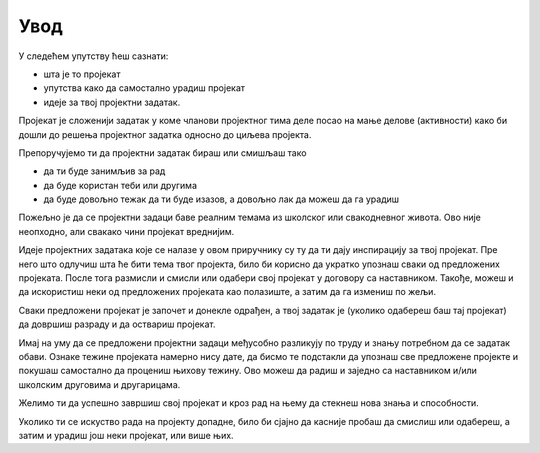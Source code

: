 Увод
====

У следећем упутству ћеш сазнати: 

- шта је то пројекат
- упутства како да самостално урадиш пројекат
- идеје за твој пројектни задатак.

Пројекат је сложенији задатак у коме чланови пројектног тима деле посао на мање делове (активности) како би дошли до 
решења пројектног задатка односно до циљева пројекта.

Препоручујемо ти да пројектни задатак бираш или смишљаш тако

- да ти буде занимљив за рад
- да буде користан теби или другима
- да буде довољно тежак да ти буде изазов, а довољно лак да можеш да га урадиш

Пожељно је да се пројектни задаци баве реалним темама из школског или свакодневног живота. Ово није неопходно, 
али свакако чини пројекат вреднијим. 

Идеје пројектних задатака које се налазе у овом приручнику су ту да ти дају инспирацију за твој пројекат. 
Пре него што одлучиш шта ће бити тема 
твог пројекта, било би корисно да укратко упознаш сваки од предложених пројеката. После тога размисли и смисли 
или одабери свој пројекат у договору са наставником. Такође, можеш и да искористиш неки од предложених пројеката као полазиште, 
а затим да га измениш по жељи. 

Сваки предложени пројекат је започет и донекле одрађен, а твој задатак је (уколико одабереш баш тај пројекат) 
да довршиш разраду и да оствариш пројекат.

Имај на уму да се предложени пројектни задаци међусобно разликују по труду и знању потребном да се задатак обави. 
Ознаке тежине пројеката намерно нису дате, да бисмо те подстакли да упознаш све предложене пројекте и покушаш 
самостално да процениш њихову тежину. Ово можеш да радиш и заједно са наставником и/или школским друговима и другарицама.

Желимо ти да успешно завршиш свој пројекат и кроз рад на њему да стекнеш нова знања и способности.

Уколико ти се искуство рада на пројекту допадне, било би сјајно да касније пробаш да смислиш или одабереш, 
а затим и урадиш још неки пројекат, или више њих.